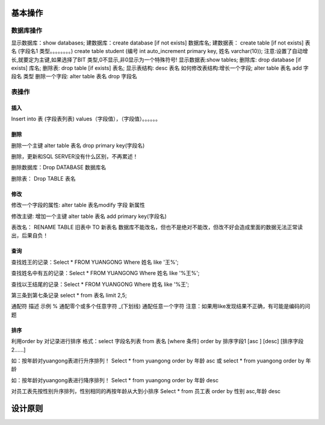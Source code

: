 基本操作
========

数据库操作
-----------
显示数据库：show databases;
建数据库：create database  [if not exists] 数据库名;
建数据表： create table [if not exists] 表名 (字段名1   类型。。。。。。。。)
create table student (编号 int auto_increment primary key, 姓名 varchar(10));
注意:设置了自动增长,就要定为主键,如果选择了BIT 类型,0不显示,非0显示为一个特殊符号!
显示数据表:show tables;
删除库: drop database [if exists] 库名;
删除表: drop table   [if exists] 表名;
显示表结构: desc 表名
如何修改表结构:增长一个字段; alter table 表名 add 字段名  类型
删除一个字段: alter table  表名 drop 字段名

表操作
-------
插入
^^^^^

Insert into 表 (字段表列表) values（字段值），（字段值）。。。。。。

删除
^^^^^
删除一个主键  alter table 表名  drop primary key(字段名)

删除，更新和SQL SERVER没有什么区别，不再累述！

删除数据库：Drop DATABASE 数据库名

删除表：    Drop TABLE    表名

修改
^^^^^^
修改一个字段的属性:  alter table 表名modify 字段 新属性

修改主键: 增加一个主键  alter table 表名 add primary key(字段名)

表改名：    RENAME TABLE 旧表中  TO  新表名 数据库不能改名，但也不是绝对不能改，但改不好会造成里面的数据无法正常读出，后果自负！

查询
^^^^^
查找姓王的记录：Select  * FROM YUANGONG  Where 姓名  like '王%';

查找姓名中有五的记录：Select * FROM YUANGONG  Where 姓名  like '%王%';

查找以王结尾的记录：Select  * FROM YUANGONG  Where 姓名  like '%王';

第三条到第七条记录 select * from 表名 limit 2,5;

通配符 描述 示例
% 通配零个或多个任意字符 
_(下划线) 通配任意一个字符 
注意：如果用like发现结果不正确，有可能是编码的问题

排序
^^^^^

利用order by 对记录进行排序
格式：select 字段名列表 from 表名 [where 条件] order by 排序字段1 [asc ] [desc] [排序字段2……]

如：按年龄对yuangong表进行升序排列！
Select  * from yuangong order by 年龄  asc 或  select  * from yuangong order by 年龄

如：按年龄对yuangong表进行降序排列！
Select  * from yuangong order by 年龄  desc

对员工表先按性别升序排列，性别相同的再按年龄从大到小排序
Select * from 员工表   order by   性别 asc,年龄 desc 



设计原则
=========
